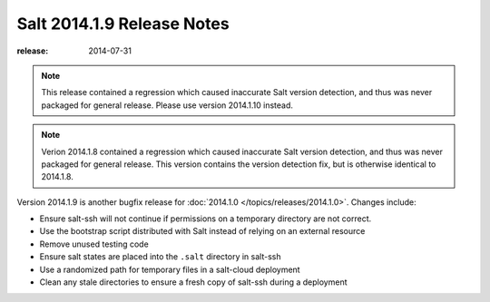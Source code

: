 ===========================
Salt 2014.1.9 Release Notes
===========================

:release: 2014-07-31

.. note::

    This release contained a regression which caused inaccurate Salt version
    detection, and thus was never packaged for general release.  Please use
    version 2014.1.10 instead.

.. note::

    Verion 2014.1.8 contained a regression which caused inaccurate Salt version
    detection, and thus was never packaged for general release.  This version
    contains the version detection fix, but is otherwise identical to 2014.1.8.

Version 2014.1.9 is another bugfix release for :doc:`2014.1.0
</topics/releases/2014.1.0>`.  Changes include:

- Ensure salt-ssh will not continue if permissions on a temporary directory are
  not correct.
- Use the bootstrap script distributed with Salt instead of relying on an
  external resource
- Remove unused testing code
- Ensure salt states are placed into the ``.salt`` directory in salt-ssh
- Use a randomized path for temporary files in a salt-cloud deployment
- Clean any stale directories to ensure a fresh copy of salt-ssh during a
  deployment
